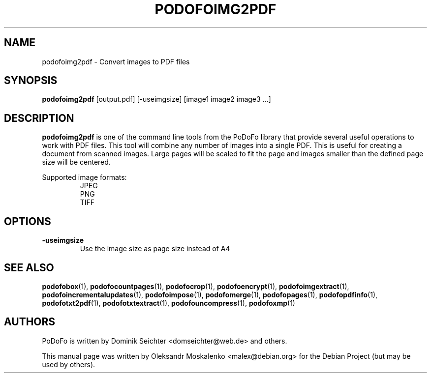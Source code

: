 .TH "PODOFOIMG2PDF" "1" "2010-12-09" "PoDoFo" "podofoimg2pdf"
.PP
.SH NAME
podofoimg2pdf \- Convert images to PDF files
.PP
.SH SYNOPSIS
\fBpodofoimg2pdf\fR [output\.pdf] [\-useimgsize] [image1 image2 image3 \.\.\.]
.PP
.SH DESCRIPTION
.B podofoimg2pdf
is one of the command line tools from the PoDoFo library that provide several
useful operations to work with PDF files\. This tool will combine any number
of images into a single PDF\. This is useful for creating a document from
scanned images\. Large pages will be scaled to fit the page and images smaller
than the defined page size will be centered\.
.PP
Supported image formats:
.RS
JPEG
.br
PNG
.br
TIFF
.RE
.PP
.SH OPTIONS
\fB\-useimgsize\fR
.RS
Use the image size as page size instead of A4
.RE
.PP
.SH SEE ALSO
.BR podofobox (1),
.BR podofocountpages (1),
.BR podofocrop (1),
.BR podofoencrypt (1),
.BR podofoimgextract (1),
.BR podofoincrementalupdates (1),
.BR podofoimpose (1),
.BR podofomerge (1),
.BR podofopages (1),
.BR podofopdfinfo (1),
.BR podofotxt2pdf (1),
.BR podofotxtextract (1),
.BR podofouncompress (1),
.BR podofoxmp (1)
.PP
.SH AUTHORS
.PP
PoDoFo is written by Dominik Seichter <domseichter@web\.de> and others\.
.PP
This manual page was written by Oleksandr Moskalenko <malex@debian\.org> for
the Debian Project (but may be used by others)\.

